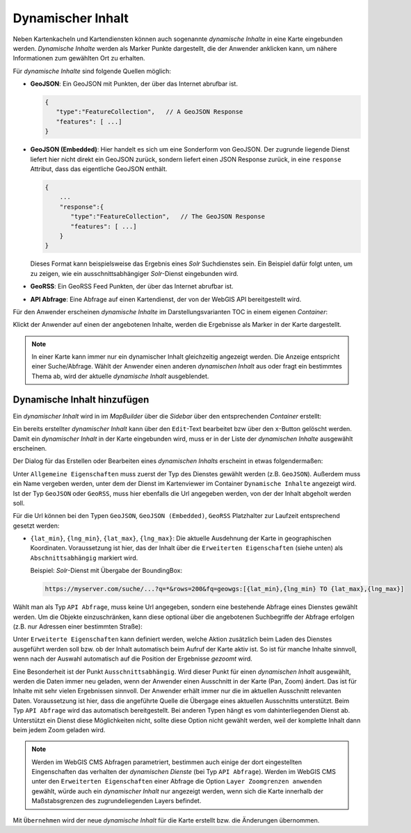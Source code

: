 Dynamischer Inhalt
==================

Neben Kartenkacheln und Kartendiensten können auch sogenannte *dynamische Inhalte* in eine Karte eingebunden werden.
*Dynamische Inhalte* werden als Marker Punkte dargestellt, die der Anwender anklicken kann, um nähere Informationen zum gewählten Ort zu erhalten.

Für *dynamische Inhalte* sind folgende Quellen möglich:

* **GeoJSON**: Ein GeoJSON mit Punkten, der über das Internet abrufbar ist.

  .. code::

     {
        "type":"FeatureCollection",   // A GeoJSON Response
        "features": [ ...]
     }

* **GeoJSON (Embedded)**: Hier handelt es sich um eine Sonderform von GeoJSON. Der zugrunde liegende Dienst liefert hier nicht direkt ein GeoJSON zurück, sondern liefert einen JSON Response zurück, in eine ``response`` Attribut,
  dass das eigentliche GeoJSON enthält. 

  .. code::

     {
         ...
         "response":{ 
            "type":"FeatureCollection",   // The GeoJSON Response
            "features": [ ...]
         }
     }
   
  Dieses Format kann beispielsweise das Ergebnis eines *Solr* Suchdienstes sein. Ein Beispiel dafür folgt unten, um zu zeigen, wie ein ausschnittsabhängiger *Solr*-Dienst eingebunden wird. 

* **GeoRSS**: Ein GeoRSS Feed Punkten, der über das Internet abrufbar ist.

* **API Abfrage**: Eine Abfrage auf einen Kartendienst, der von der WebGIS API bereitgestellt wird.

Für den Anwender erscheinen *dynamische Inhalte* im Darstellungsvarianten TOC in einem eigenen *Container*:

.. image:: img/dyn-content1.png

Klickt der Anwender auf einen der angebotenen Inhalte, werden die Ergebnisse als Marker in der Karte dargestellt.

.. note::
   In einer Karte kann immer nur ein dynamischer Inhalt gleichzeitig angezeigt werden. Die Anzeige entspricht einer Suche/Abfrage.
   Wählt der Anwender einen anderen *dynamischen Inhalt* aus oder fragt ein bestimmtes Thema ab, wird der aktuelle *dynamische Inhalt* ausgeblendet.

Dynamische Inhalt hinzufügen
----------------------------

Ein *dynamischer Inhalt* wird in im *MapBuilder* über die *Sidebar* über den entsprechenden *Container* erstellt:

.. image:: img/dyn-content2.png

Ein bereits erstellter *dynamischer Inhalt* kann über den ``Edit``-Text bearbeitet bzw über den ``x``-Button gelöscht werden. Damit ein *dynamischer Inhalt* in der Karte eingebunden wird,
muss er in der Liste der *dynamischen Inhalte* ausgewählt erscheinen.

Der Dialog für das Erstellen oder Bearbeiten eines *dynamischen Inhalts* erscheint in etwas folgendermaßen:

.. image:: img/dyn-content3.png

Unter ``Allgemeine Eigenschaften`` muss zuerst der Typ des Dienstes gewählt werden (z.B. ``GeoJSON``). Außerdem muss ein Name vergeben werden, unter dem der Dienst im Kartenviewer im Container ``Dynamische Inhalte`` angezeigt wird.
Ist der Typ ``GeoJSON`` oder ``GeoRSS``, muss hier ebenfalls die Url angegeben werden, von der der Inhalt abgeholt werden soll.

Für die Url können bei den Typen ``GeoJSON``, ``GeoJSON (Embedded)``, ``GeoRSS`` Platzhalter zur Laufzeit entsprechend gesetzt werden:

* ``{lat_min}``, ``{lng_min}``, ``{lat_max}``, ``{lng_max}``: Die aktuelle Ausdehnung der Karte in geographischen Koordinaten. Voraussetzung ist hier, das der Inhalt über die ``Erweiterten Eigenschaften`` (siehe unten) als ``Abschnittsabhängig``
  markiert wird.

  Beispiel: *Solr*-Dienst mit Übergabe der BoundingBox:

  .. code::

     https://myserver.com/suche/...?q=*&rows=200&fq=geowgs:[{lat_min},{lng_min} TO {lat_max},{lng_max}]


Wählt man als Typ ``API Abfrage``, muss keine Url angegeben, sondern eine bestehende Abfrage eines Dienstes gewählt werden. 
Um die Objekte einzuschränken, kann diese optional über die angebotenen Suchbegriffe der Abfrage erfolgen (z.B. nur Adressen einer bestimmten Straße):

.. image:: img/dyn-content4.png

Unter ``Erweiterte Eigenschaften`` kann definiert werden, welche Aktion zusätzlich beim Laden des Dienstes ausgeführt werden soll bzw. ob der Inhalt automatisch beim Aufruf der Karte aktiv ist.
So ist für manche Inhalte sinnvoll, wenn nach der Auswahl automatisch auf die Position der Ergebnisse *gezoomt* wird.

Eine Besonderheit ist der Punkt ``Ausschnittsabhängig``. Wird dieser Punkt für einen *dynamischen Inhalt* ausgewählt, werden die Daten immer neu geladen, wenn der Anwender einen Ausschnitt in der Karte (Pan, Zoom)
ändert. Das ist für Inhalte mit sehr vielen Ergebnissen sinnvoll. Der Anwender erhält immer nur die im aktuellen Ausschnitt relevanten Daten.
Voraussetzung ist hier, dass die angeführte Quelle die Übergage eines aktuellen Ausschnitts unterstützt. Beim Typ ``API Abfrage`` wird das automatisch bereitgestellt. Bei anderen Typen
hängt es vom dahinterliegenden Dienst ab. Unterstützt ein Dienst diese Möglichkeiten nicht, sollte diese Option nicht gewählt werden, weil der komplette Inhalt dann beim jedem Zoom geladen wird.

.. note::
   Werden im WebGIS CMS Abfragen parametriert, bestimmen auch einige der dort eingestellten Eingenschaften das verhalten der *dynamischen Dienste* (bei Typ ``API Abfrage``).
   Werden im WebGIS CMS unter den ``Erweiterten Eigenschaften`` einer Abfrage die Option ``Layer Zoomgrenzen anwenden`` gewählt, würde auch ein *dynamischer Inhalt* nur angezeigt werden,
   wenn sich die Karte innerhalb der Maßstabsgrenzen des zugrundeliegenden Layers befindet.

Mit ``Übernehmen`` wird der neue *dynamische Inhalt* für die Karte erstellt bzw. die Änderungen übernommen.
